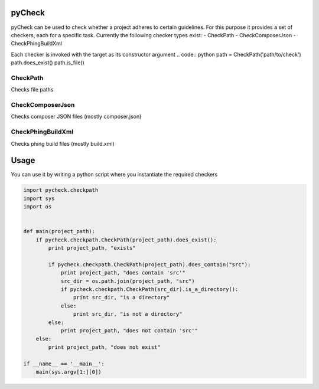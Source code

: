 pyCheck
=======

pyCheck can be used to check whether a project adheres to certain guidelines.
For this purpose it provides a set of checkers, each for a specific task. 
Currently the following checker types exist:
- CheckPath
- CheckComposerJson
- CheckPhingBuildXml

Each checker is invoked with the target as its constructor argument
.. code:: python
path = CheckPath('path/to/check')
path.does_exist()
path.is_file()

CheckPath
---------
Checks file paths

CheckComposerJson
-----------------
Checks composer JSON files (mostly composer.json)

CheckPhingBuildXml
------------------
Checks phing build files (mostly build.xml)


Usage
=====
You can use it by writing a python script where you instantiate the required checkers

.. code-block:: python

    import pycheck.checkpath
    import sys
    import os


    def main(project_path):
        if pycheck.checkpath.CheckPath(project_path).does_exist():
            print project_path, "exists"

            if pycheck.checkpath.CheckPath(project_path).does_contain("src"):
                print project_path, "does contain 'src'"
                src_dir = os.path.join(project_path, "src")
                if pycheck.checkpath.CheckPath(src_dir).is_a_directory():
                    print src_dir, "is a directory"
                else:
                    print src_dir, "is not a directory"
            else:
                print project_path, "does not contain 'src'"
        else:
            print project_path, "does not exist"

    if __name__ == '__main__':
        main(sys.argv[1:][0])



